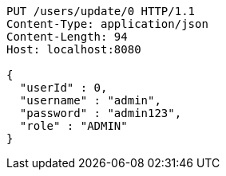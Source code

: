 [source,http,options="nowrap"]
----
PUT /users/update/0 HTTP/1.1
Content-Type: application/json
Content-Length: 94
Host: localhost:8080

{
  "userId" : 0,
  "username" : "admin",
  "password" : "admin123",
  "role" : "ADMIN"
}
----